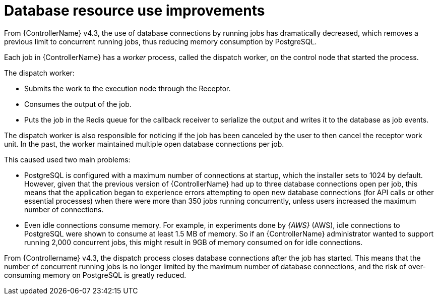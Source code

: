 [id="con-controller-database-use-improvements"]

= Database resource use improvements

From {ControllerName} v4.3, the use of database connections by running jobs has dramatically decreased, which removes a previous limit to concurrent
running jobs, thus reducing memory consumption by PostgreSQL.

Each job in {ControllerName} has a _worker_ process, called the dispatch worker, on the control node that started the process.

The dispatch worker:

* Submits the work to the execution node through the Receptor.
* Consumes the output of the job. 
* Puts the job in the Redis queue for the callback receiver to serialize the output and writes it to the database as job events.

The dispatch worker is also responsible for noticing if the job has been canceled by the user to then cancel the receptor work unit. 
In the past, the worker maintained multiple open database connections per job. 

This caused used two main problems:

* PostgreSQL is configured with a maximum number of connections at startup, which the installer sets to 1024 by default. 
However, given that the previous version of {ControllerName} had up to three database connections open per job, this means that the application began to experience errors attempting to open new database connections (for API calls or other essential processes) when there were more than 350 jobs running concurrently, unless users increased the maximum number of connections.
* Even idle connections consume memory. 
For example, in experiments done by _{AWS}_ (AWS), idle connections to PostgreSQL were shown to consume at least 1.5 MB of memory. 
So if an {ControllerName} administrator wanted to support running 2,000 concurrent jobs, this might result in 9GB of memory consumed on for idle connections.

From {Controllername} v4.3, the dispatch process closes database connections after the job has started. 
This means that the number of concurrent running jobs is no longer limited by the maximum number of database connections, and the risk of over-consuming memory on PostgreSQL is greatly reduced.